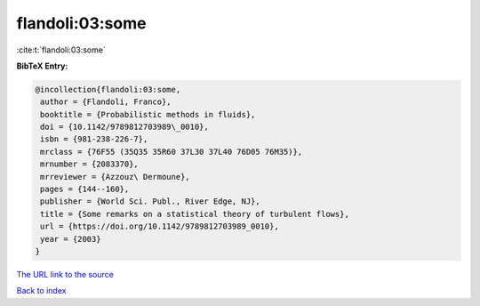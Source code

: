 flandoli:03:some
================

:cite:t:`flandoli:03:some`

**BibTeX Entry:**

.. code-block:: bibtex

   @incollection{flandoli:03:some,
    author = {Flandoli, Franco},
    booktitle = {Probabilistic methods in fluids},
    doi = {10.1142/9789812703989\_0010},
    isbn = {981-238-226-7},
    mrclass = {76F55 (35Q35 35R60 37L30 37L40 76D05 76M35)},
    mrnumber = {2083370},
    mrreviewer = {Azzouz\ Dermoune},
    pages = {144--160},
    publisher = {World Sci. Publ., River Edge, NJ},
    title = {Some remarks on a statistical theory of turbulent flows},
    url = {https://doi.org/10.1142/9789812703989_0010},
    year = {2003}
   }

`The URL link to the source <ttps://doi.org/10.1142/9789812703989_0010}>`__


`Back to index <../By-Cite-Keys.html>`__
